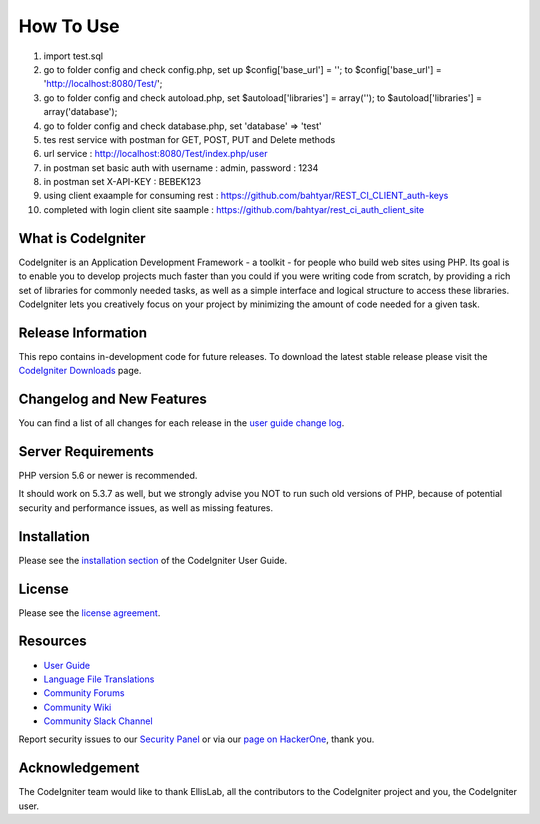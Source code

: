 ###################
How To Use
###################


1. import test.sql
2. go to folder config and check config.php, set up $config['base_url'] = ''; to $config['base_url'] = 'http://localhost:8080/Test/';
3. go to folder config and check autoload.php, set $autoload['libraries'] = array(''); to $autoload['libraries'] = array('database');
4. go to folder config and check database.php, set 'database' => 'test'
5. tes rest service with postman for GET, POST, PUT and Delete methods
6. url service : http://localhost:8080/Test/index.php/user
7. in postman set basic auth with username : admin, password : 1234
8. in postman set X-API-KEY : BEBEK123
9. using client exaample for consuming rest : https://github.com/bahtyar/REST_CI_CLIENT_auth-keys
10. completed with login client site saample : https://github.com/bahtyar/rest_ci_auth_client_site

*******************
What is CodeIgniter
*******************

CodeIgniter is an Application Development Framework - a toolkit - for people
who build web sites using PHP. Its goal is to enable you to develop projects
much faster than you could if you were writing code from scratch, by providing
a rich set of libraries for commonly needed tasks, as well as a simple
interface and logical structure to access these libraries. CodeIgniter lets
you creatively focus on your project by minimizing the amount of code needed
for a given task.

*******************
Release Information
*******************

This repo contains in-development code for future releases. To download the
latest stable release please visit the `CodeIgniter Downloads
<https://codeigniter.com/download>`_ page.

**************************
Changelog and New Features
**************************

You can find a list of all changes for each release in the `user
guide change log <https://github.com/bcit-ci/CodeIgniter/blob/develop/user_guide_src/source/changelog.rst>`_.

*******************
Server Requirements
*******************

PHP version 5.6 or newer is recommended.

It should work on 5.3.7 as well, but we strongly advise you NOT to run
such old versions of PHP, because of potential security and performance
issues, as well as missing features.

************
Installation
************

Please see the `installation section <https://codeigniter.com/user_guide/installation/index.html>`_
of the CodeIgniter User Guide.

*******
License
*******

Please see the `license
agreement <https://github.com/bcit-ci/CodeIgniter/blob/develop/user_guide_src/source/license.rst>`_.

*********
Resources
*********

-  `User Guide <https://codeigniter.com/docs>`_
-  `Language File Translations <https://github.com/bcit-ci/codeigniter3-translations>`_
-  `Community Forums <http://forum.codeigniter.com/>`_
-  `Community Wiki <https://github.com/bcit-ci/CodeIgniter/wiki>`_
-  `Community Slack Channel <https://codeigniterchat.slack.com>`_

Report security issues to our `Security Panel <mailto:security@codeigniter.com>`_
or via our `page on HackerOne <https://hackerone.com/codeigniter>`_, thank you.

***************
Acknowledgement
***************

The CodeIgniter team would like to thank EllisLab, all the
contributors to the CodeIgniter project and you, the CodeIgniter user.
